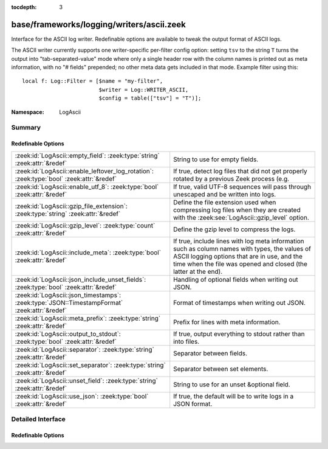 :tocdepth: 3

base/frameworks/logging/writers/ascii.zeek
==========================================
.. zeek:namespace:: LogAscii

Interface for the ASCII log writer.  Redefinable options are available
to tweak the output format of ASCII logs.

The ASCII writer currently supports one writer-specific per-filter config
option: setting ``tsv`` to the string ``T`` turns the output into
"tab-separated-value" mode where only a single header row with the column
names is printed out as meta information, with no "# fields" prepended; no
other meta data gets included in that mode.  Example filter using this::

   local f: Log::Filter = [$name = "my-filter",
                           $writer = Log::WRITER_ASCII,
                           $config = table(["tsv"] = "T")];


:Namespace: LogAscii

Summary
~~~~~~~
Redefinable Options
###################
============================================================================================ =====================================================================
:zeek:id:`LogAscii::empty_field`: :zeek:type:`string` :zeek:attr:`&redef`                    String to use for empty fields.
:zeek:id:`LogAscii::enable_leftover_log_rotation`: :zeek:type:`bool` :zeek:attr:`&redef`     If true, detect log files that did not get properly rotated
                                                                                             by a previous Zeek process (e.g.
:zeek:id:`LogAscii::enable_utf_8`: :zeek:type:`bool` :zeek:attr:`&redef`                     If true, valid UTF-8 sequences will pass through unescaped and be
                                                                                             written into logs.
:zeek:id:`LogAscii::gzip_file_extension`: :zeek:type:`string` :zeek:attr:`&redef`            Define the file extension used when compressing log files when
                                                                                             they are created with the :zeek:see:`LogAscii::gzip_level` option.
:zeek:id:`LogAscii::gzip_level`: :zeek:type:`count` :zeek:attr:`&redef`                      Define the gzip level to compress the logs.
:zeek:id:`LogAscii::include_meta`: :zeek:type:`bool` :zeek:attr:`&redef`                     If true, include lines with log meta information such as column names
                                                                                             with types, the values of ASCII logging options that are in use, and
                                                                                             the time when the file was opened and closed (the latter at the end).
:zeek:id:`LogAscii::json_include_unset_fields`: :zeek:type:`bool` :zeek:attr:`&redef`        Handling of optional fields when writing out JSON.
:zeek:id:`LogAscii::json_timestamps`: :zeek:type:`JSON::TimestampFormat` :zeek:attr:`&redef` Format of timestamps when writing out JSON.
:zeek:id:`LogAscii::meta_prefix`: :zeek:type:`string` :zeek:attr:`&redef`                    Prefix for lines with meta information.
:zeek:id:`LogAscii::output_to_stdout`: :zeek:type:`bool` :zeek:attr:`&redef`                 If true, output everything to stdout rather than
                                                                                             into files.
:zeek:id:`LogAscii::separator`: :zeek:type:`string` :zeek:attr:`&redef`                      Separator between fields.
:zeek:id:`LogAscii::set_separator`: :zeek:type:`string` :zeek:attr:`&redef`                  Separator between set elements.
:zeek:id:`LogAscii::unset_field`: :zeek:type:`string` :zeek:attr:`&redef`                    String to use for an unset &optional field.
:zeek:id:`LogAscii::use_json`: :zeek:type:`bool` :zeek:attr:`&redef`                         If true, the default will be to write logs in a JSON format.
============================================================================================ =====================================================================


Detailed Interface
~~~~~~~~~~~~~~~~~~
Redefinable Options
###################
.. zeek:id:: LogAscii::empty_field
   :source-code: base/frameworks/logging/writers/ascii.zeek 95 95

   :Type: :zeek:type:`string`
   :Attributes: :zeek:attr:`&redef`
   :Default: ``"(empty)"``

   String to use for empty fields. This should be different from
   *unset_field* to make the output unambiguous.
   
   This option is also available as a per-filter ``$config`` option.

.. zeek:id:: LogAscii::enable_leftover_log_rotation
   :source-code: base/frameworks/logging/writers/ascii.zeek 35 35

   :Type: :zeek:type:`bool`
   :Attributes: :zeek:attr:`&redef`
   :Default: ``F``

   If true, detect log files that did not get properly rotated
   by a previous Zeek process (e.g. due to crash) and rotate them.
   
   This requires a positive rotation interval to be configured
   to have an effect.  E.g. via :zeek:see:`Log::default_rotation_interval`
   or the *interv* field of a :zeek:see:`Log::Filter`.

.. zeek:id:: LogAscii::enable_utf_8
   :source-code: base/frameworks/logging/writers/ascii.zeek 41 41

   :Type: :zeek:type:`bool`
   :Attributes: :zeek:attr:`&redef`
   :Default: ``T``

   If true, valid UTF-8 sequences will pass through unescaped and be
   written into logs.
   
   This option is also available as a per-filter ``$config`` option.

.. zeek:id:: LogAscii::gzip_file_extension
   :source-code: base/frameworks/logging/writers/ascii.zeek 55 55

   :Type: :zeek:type:`string`
   :Attributes: :zeek:attr:`&redef`
   :Default: ``"gz"``

   Define the file extension used when compressing log files when
   they are created with the :zeek:see:`LogAscii::gzip_level` option.
   
   This option is also available as a per-filter ``$config`` option.

.. zeek:id:: LogAscii::gzip_level
   :source-code: base/frameworks/logging/writers/ascii.zeek 49 49

   :Type: :zeek:type:`count`
   :Attributes: :zeek:attr:`&redef`
   :Default: ``0``

   Define the gzip level to compress the logs.  If 0, then no gzip
   compression is performed. Enabling compression also changes
   the log file name extension to include the value of
   :zeek:see:`LogAscii::gzip_file_extension`.
   
   This option is also available as a per-filter ``$config`` option.

.. zeek:id:: LogAscii::include_meta
   :source-code: base/frameworks/logging/writers/ascii.zeek 74 74

   :Type: :zeek:type:`bool`
   :Attributes: :zeek:attr:`&redef`
   :Default: ``T``

   If true, include lines with log meta information such as column names
   with types, the values of ASCII logging options that are in use, and
   the time when the file was opened and closed (the latter at the end).
   
   If writing in JSON format, this is implicitly disabled.

.. zeek:id:: LogAscii::json_include_unset_fields
   :source-code: base/frameworks/logging/writers/ascii.zeek 67 67

   :Type: :zeek:type:`bool`
   :Attributes: :zeek:attr:`&redef`
   :Default: ``F``

   Handling of optional fields when writing out JSON. By default the
   JSON formatter skips key and val when the field is absent. Setting
   the following field to T includes the key, with a null value.

.. zeek:id:: LogAscii::json_timestamps
   :source-code: base/frameworks/logging/writers/ascii.zeek 62 62

   :Type: :zeek:type:`JSON::TimestampFormat`
   :Attributes: :zeek:attr:`&redef`
   :Default: ``JSON::TS_EPOCH``

   Format of timestamps when writing out JSON. By default, the JSON
   formatter will use double values for timestamps which represent the
   number of seconds from the UNIX epoch.
   
   This option is also available as a per-filter ``$config`` option.

.. zeek:id:: LogAscii::meta_prefix
   :source-code: base/frameworks/logging/writers/ascii.zeek 79 79

   :Type: :zeek:type:`string`
   :Attributes: :zeek:attr:`&redef`
   :Default: ``"#"``

   Prefix for lines with meta information.
   
   This option is also available as a per-filter ``$config`` option.

.. zeek:id:: LogAscii::output_to_stdout
   :source-code: base/frameworks/logging/writers/ascii.zeek 22 22

   :Type: :zeek:type:`bool`
   :Attributes: :zeek:attr:`&redef`
   :Default: ``F``

   If true, output everything to stdout rather than
   into files. This is primarily for debugging purposes.
   
   This option is also available as a per-filter ``$config`` option.

.. zeek:id:: LogAscii::separator
   :source-code: base/frameworks/logging/writers/ascii.zeek 84 84

   :Type: :zeek:type:`string`
   :Attributes: :zeek:attr:`&redef`
   :Default: ``"\x09"``

   Separator between fields.
   
   This option is also available as a per-filter ``$config`` option.

.. zeek:id:: LogAscii::set_separator
   :source-code: base/frameworks/logging/writers/ascii.zeek 89 89

   :Type: :zeek:type:`string`
   :Attributes: :zeek:attr:`&redef`
   :Default: ``","``

   Separator between set elements.
   
   This option is also available as a per-filter ``$config`` option.

.. zeek:id:: LogAscii::unset_field
   :source-code: base/frameworks/logging/writers/ascii.zeek 100 100

   :Type: :zeek:type:`string`
   :Attributes: :zeek:attr:`&redef`
   :Default: ``"-"``

   String to use for an unset &optional field.
   
   This option is also available as a per-filter ``$config`` option.

.. zeek:id:: LogAscii::use_json
   :source-code: base/frameworks/logging/writers/ascii.zeek 27 27

   :Type: :zeek:type:`bool`
   :Attributes: :zeek:attr:`&redef`
   :Default: ``F``
   :Redefinition: from :doc:`/scripts/policy/tuning/json-logs.zeek`

      ``=``::

         T


   If true, the default will be to write logs in a JSON format.
   
   This option is also available as a per-filter ``$config`` option.


